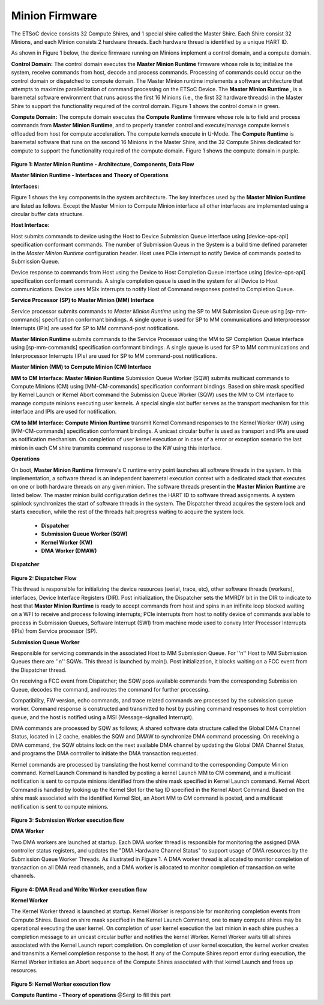 ======================
Minion Firmware
======================

The ETSoC device consists 32 Compute Shires, and 1 special shire called the Master Shire.
Each Shire consist 32 Minions, and each Minion consists 2 hardware threads. Each hardware
thread is identified by a unique HART ID.

As shown in Figure 1 below, the device firmware running on Minions implement a control domain,
and a compute domain.

**Control Domain:** The control domain executes the **Master Minion Runtime** firmware whose
role is to; initialize the system, receive commands from host, decode and process commands.
Processing of commands could occur on the control domain or dispatched to compute domain.
The Master Minion runtime implements a software architecture that attempts to maximize
parallelization of command processing on the ETSoC Device. The **Master Minion Runtime** ,
is a baremetal software environment that runs across the first 16 Minions (i.e., the first
32 hardware threads) in the Master Shire to support the functionality required of the control
domain. Figure 1 shows the control domain in green.

**Compute Domain:** The compute domain executes the **Compute Runtime** firmware whose role is
to field and process commands from **Master Minion Runtime**, and to properly transfer control
and execute/manage compute kernels offloaded from host for compute acceleration. The compute
kernels execute in U-Mode. The **Compute Runtime** is baremetal software that runs on the second
16 Minions in the Master Shire, and the 32 Compute Shires dedicated for compute to support the
functionality required of the compute domain. Figure 1 shows the compute domain in purple.

.. figure:: mm-runtime.png

**Figure 1: Master Minion Runtime - Architecture, Components, Data Flow**

**Master Minion Runtime - Interfaces and Theory of Operations**

**Interfaces:**

Figure 1 shows the key components in the system architecture. The key interfaces used by the
**Master Minion Runtime** are listed as follows. Except the Master Minion to Compute Minion
interface all other interfaces are implemented using a circular buffer data structure.

**Host Interface:**

Host submits commands to device using the Host to Device Submission Queue
interface using [device-ops-api] specification conformant commands. The number of Submission
Queus in the System is a build time defined parameter in the *Master Minion Runtime* configuration
header. Host uses PCIe interrupt to notify Device of commands posted to Submission Queue.

Device response to commands from Host using the Device to Host Completion Queue interface using
[device-ops-api] specification conformant commands. A single completion queue is used in the
system for all Device to Host communications. Device uses MSIx interrupts to notify Host of
Command responses posted to Completion Queue.

**Service Processor (SP) to Master Minion (MM) Interface**

Service processor submits commands to *Master Minion Runtime* using the SP to MM Submission Queue
using [sp-mm-commands] specification conformant bindings. A single queue is used for SP to MM
communications and Interprocessor Interrupts (IPIs) are used for SP to MM command-post
notifications.

**Master Minion Runtime** submits commands to the Service Processor using the MM to SP Completion
Queue interface using [sp-mm-commands] specification conformant bindings. A single queue is used
for SP to MM communications and Interprocessor Interrupts (IPIs) are used for SP to MM command-post
notifications.

**Master Minion (MM) to Compute Minion (CM) Interface**

**MM to CM Interface:** **Master Minion Runtime** Submission Queue Worker (SQW) submits multicast
commands to Compute Minions (CM) using [MM-CM-commands] specification conformant bindings. Based on
shire mask specified by Kernel Launch or Kernel Abort command the Submission Queue Worker (SQW) uses
the MM to CM interface to manage compute minions executing user kernels. A special single slot buffer
serves as the transport mechanism for this interface and IPIs are used for notification.

**CM to MM Interface:** **Compute Minion Runtime** transmit Kernel Command responses to the Kernel
Worker (KW) using [MM-CM-commands] specification conformant bindings. A unicast circular buffer is
used as transport and IPIs are used as notification mechanism. On completion of user kernel execution
or in case of a error or exception scenario the last minion in each CM shire transmits command response
to the KW using this interface.

**Operations**

On boot, **Master Minion Runtime** firmware's C runtime entry point launches all software threads
in the system. In this implementation, a software thread is an independent baremetal execution
context with a dedicated stack that executes on one or both hardware threads on any given minion.
The software threads present in the **Master Minion Runtime** are listed below. The master minion
build configuration defines the HART ID to software thread assignments. A system spinlock synchronizes
the start of software threads in the system. The Dispatcher thread acquires the system lock and starts
execution, while the rest of the threads halt progress waiting to acquire the system lock.

	- **Dispatcher**
	- **Submission Queue Worker (SQW)**
	- **Kernel Worker (KW)**
	- **DMA Worker (DMAW)**

**Dispatcher**

.. figure:: dispatcher.png
	:align: center

**Figure 2: Dispatcher Flow**

This thread is responsible for initializing the device resources (serial, trace, etc), other
software threads (workers), interfaces, Device Interface Registers (DIR). Post initialization,
the Dispatcher sets the MMRDY bit in the DIR to indicate to host that **Master Minion Runtime**
is ready to accept commands from host and spins in an inifinite loop blocked waiting on a WFI
to receive and process following interrupts; PCIe interrupts from host to notify device of
commands available to process in Submission Queues, Software Interrupt (SWI) from machine mode
used to convey Inter Processor Interrupts (IPIs) from Service processor (SP).

**Submission Queue Worker**

Responsible for servicing commands in the associated Host to MM Submission Queue. For ''n''
Host to MM Submission Queues there are ''n'' SQWs. This thread is launched by main(). Post
initialization, it blocks waiting on a FCC event from the Dispatcher thread.

On receiving a FCC event from Dispatcher; the SQW pops available commands from the corresponding
Submission Queue, decodes the command, and routes the command for further processing.

Compatibility, FW version, echo commands, and trace related commands are processed by the
submission queue worker. Command response is constructed and transmitted to host by pushing
command responses to host completion queue, and the host is notified using a MSI (Message-signalled
Interrupt).

DMA commands are processed by SQW as follows; A shared software data structure called the
Global DMA Channel Status, located in L2 cache, enables the SQW and DMAW to synchronize DMA
command processing. On receiving a DMA command, the SQW obtains lock on the next available DMA
channel by updating the Global DMA Channel Status, and programs the DMA controller to initiate
the DMA transaction requested.

Kernel commands are processed by translating the host kernel command to the corresponding Compute
Minion command. Kernel Launch Command is handled by posting a kernel Launch MM to CM command, and
a multicast notification is sent to compute minions identified from the shire mask specified in
Kernel Launch command. Kernel Abort Command is handled by looking up the Kernel Slot for the tag ID
specified in the Kernel Abort Command. Based on the shire mask associated with the identified Kernel
Slot, an Abort MM to CM command is posted, and a multicast notification is sent to compute minions.

.. figure:: sq-worker-flow.png
	:align: center

**Figure 3: Submission Worker execution flow**

**DMA Worker**

Two DMA workers are launched at startup. Each DMA worker thread is responsible for monitoring the
assigned DMA controller status registers, and updates the "DMA Hardware Channel Status" to support
usage of DMA resources by the Submission Queue Worker Threads. As illustrated in Figure 1. A DMA
worker thread is allocated to monitor completion of transaction on all DMA read channels, and a DMA
worker is allocated to monitor completion of transaction on write channels.

.. figure:: dma-worker-flow.png
	:align: center

**Figure 4: DMA Read and Write Worker execution flow**

**Kernel Worker**

The Kernel Worker thread is launched at startup. Kernel Worker is responsible for monitoring completion
events from Compute Shires. Based on shire mask specified in the Kernel Launch Command, one to many
compute shires may be operational executing the user kernel. On completion of user kernel execution the
last minion in each shire pushes a completion message to an unicast circular buffer and notifies the
kernel Worker. Kernel Worker waits till all shires associated with the Kernel Launch report completion.
On completion of user kernel execution, the kernel worker creates and transmits a Kernel completion
response to the host. If any of the Compute Shires report error during execution, the Kernel Worker
initiates an Abort sequence of the Compute Shires associated with that kernel Launch and frees up
resources.

.. figure:: kernel-worker-flow.png
	:align: center

**Figure 5: Kernel Worker execution flow**

**Compute Runtime - Theory of operations**
@Sergi to fill this part
